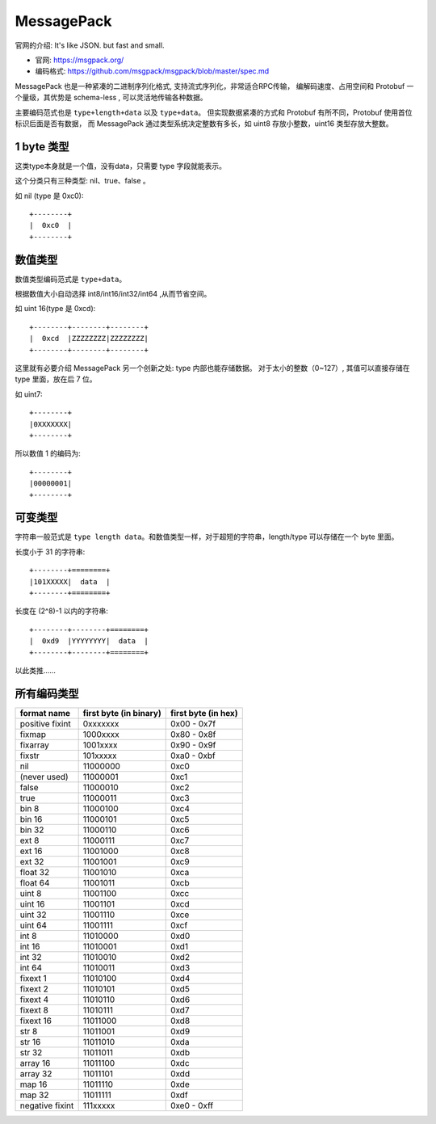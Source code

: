 
###################################
MessagePack
###################################

官网的介绍: It's like JSON. but fast and small.

.. image:: /_static/images/serialize/messagepack-intro.png

* 官网: https://msgpack.org/
* 编码格式: https://github.com/msgpack/msgpack/blob/master/spec.md

MessagePack 也是一种紧凑的二进制序列化格式, 支持流式序列化，非常适合RPC传输，
编解码速度、占用空间和 Protobuf 一个量级，其优势是 schema-less , 可以灵活地传输各种数据。

主要编码范式也是 ``type+length+data`` 以及 ``type+data``。 
但实现数据紧凑的方式和 Protobuf 有所不同，Protobuf 使用首位标识后面是否有数据，
而 MessagePack 通过类型系统决定整数有多长，如 uint8 存放小整数，uint16 类型存放大整数。

1 byte 类型
=============================

这类type本身就是一个值，没有data，只需要 type 字段就能表示。

这个分类只有三种类型: nil、true、false 。

如 nil (type 是 0xc0)::

    +--------+
    |  0xc0  |
    +--------+

数值类型
=============================

数值类型编码范式是 ``type+data``。

根据数值大小自动选择 int8/int16/int32/int64 ,从而节省空间。

如 uint 16(type 是 0xcd)::

    +--------+--------+--------+
    |  0xcd  |ZZZZZZZZ|ZZZZZZZZ|
    +--------+--------+--------+

这里就有必要介绍 MessagePack 另一个创新之处: type 内部也能存储数据。 对于太小的整数（0~127）, 
其值可以直接存储在 type 里面，放在后 7 位。

如 uint7::

    +--------+
    |0XXXXXXX|
    +--------+

所以数值 1 的编码为::

    +--------+
    |00000001|
    +--------+

可变类型
=============================

字符串一般范式是 ``type length data``。和数值类型一样，对于超短的字符串，length/type 可以存储在一个 byte 里面。

长度小于 31 的字符串::

    +--------+========+
    |101XXXXX|  data  |
    +--------+========+

长度在 (2^8)-1 以内的字符串::

    +--------+--------+========+
    |  0xd9  |YYYYYYYY|  data  |
    +--------+--------+========+

以此类推……

所有编码类型
=============================

+-----------------+------------------------+---------------------+
|   format name   | first byte (in binary) | first byte (in hex) |
+=================+========================+=====================+
| positive fixint | 0xxxxxxx               | 0x00 - 0x7f         |
+-----------------+------------------------+---------------------+
| fixmap          | 1000xxxx               | 0x80 - 0x8f         |
+-----------------+------------------------+---------------------+
| fixarray        | 1001xxxx               | 0x90 - 0x9f         |
+-----------------+------------------------+---------------------+
| fixstr          | 101xxxxx               | 0xa0 - 0xbf         |
+-----------------+------------------------+---------------------+
| nil             | 11000000               | 0xc0                |
+-----------------+------------------------+---------------------+
| (never used)    | 11000001               | 0xc1                |
+-----------------+------------------------+---------------------+
| false           | 11000010               | 0xc2                |
+-----------------+------------------------+---------------------+
| true            | 11000011               | 0xc3                |
+-----------------+------------------------+---------------------+
| bin 8           | 11000100               | 0xc4                |
+-----------------+------------------------+---------------------+
| bin 16          | 11000101               | 0xc5                |
+-----------------+------------------------+---------------------+
| bin 32          | 11000110               | 0xc6                |
+-----------------+------------------------+---------------------+
| ext 8           | 11000111               | 0xc7                |
+-----------------+------------------------+---------------------+
| ext 16          | 11001000               | 0xc8                |
+-----------------+------------------------+---------------------+
| ext 32          | 11001001               | 0xc9                |
+-----------------+------------------------+---------------------+
| float 32        | 11001010               | 0xca                |
+-----------------+------------------------+---------------------+
| float 64        | 11001011               | 0xcb                |
+-----------------+------------------------+---------------------+
| uint 8          | 11001100               | 0xcc                |
+-----------------+------------------------+---------------------+
| uint 16         | 11001101               | 0xcd                |
+-----------------+------------------------+---------------------+
| uint 32         | 11001110               | 0xce                |
+-----------------+------------------------+---------------------+
| uint 64         | 11001111               | 0xcf                |
+-----------------+------------------------+---------------------+
| int 8           | 11010000               | 0xd0                |
+-----------------+------------------------+---------------------+
| int 16          | 11010001               | 0xd1                |
+-----------------+------------------------+---------------------+
| int 32          | 11010010               | 0xd2                |
+-----------------+------------------------+---------------------+
| int 64          | 11010011               | 0xd3                |
+-----------------+------------------------+---------------------+
| fixext 1        | 11010100               | 0xd4                |
+-----------------+------------------------+---------------------+
| fixext 2        | 11010101               | 0xd5                |
+-----------------+------------------------+---------------------+
| fixext 4        | 11010110               | 0xd6                |
+-----------------+------------------------+---------------------+
| fixext 8        | 11010111               | 0xd7                |
+-----------------+------------------------+---------------------+
| fixext 16       | 11011000               | 0xd8                |
+-----------------+------------------------+---------------------+
| str 8           | 11011001               | 0xd9                |
+-----------------+------------------------+---------------------+
| str 16          | 11011010               | 0xda                |
+-----------------+------------------------+---------------------+
| str 32          | 11011011               | 0xdb                |
+-----------------+------------------------+---------------------+
| array 16        | 11011100               | 0xdc                |
+-----------------+------------------------+---------------------+
| array 32        | 11011101               | 0xdd                |
+-----------------+------------------------+---------------------+
| map 16          | 11011110               | 0xde                |
+-----------------+------------------------+---------------------+
| map 32          | 11011111               | 0xdf                |
+-----------------+------------------------+---------------------+
| negative fixint | 111xxxxx               | 0xe0 - 0xff         |
+-----------------+------------------------+---------------------+
